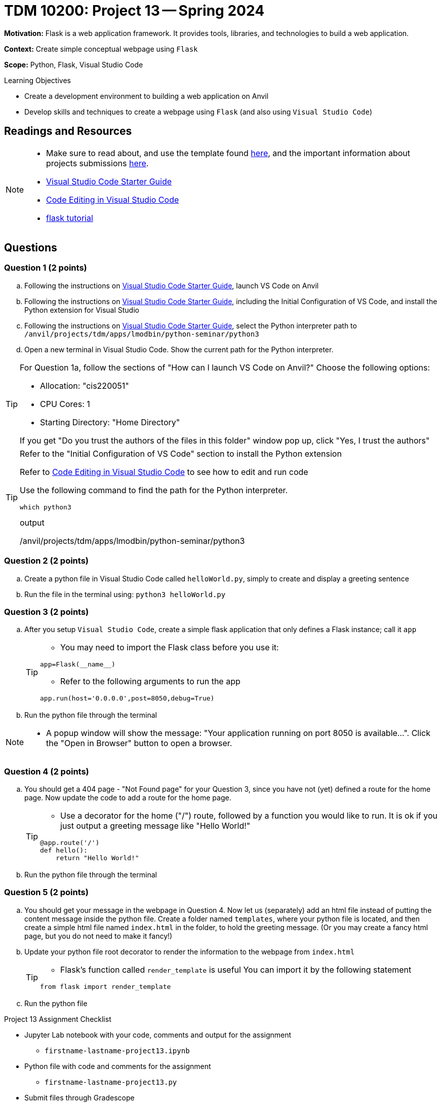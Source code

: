 = TDM 10200: Project 13 -- Spring 2024

**Motivation:** Flask is a web application framework. It provides tools, libraries, and technologies to build a web application.

**Context:** Create simple conceptual webpage using `Flask` 

**Scope:** Python, Flask, Visual Studio Code

.Learning Objectives
****
- Create a development environment to building a web application on Anvil 
- Develop skills and techniques to create a webpage using `Flask` (and also using `Visual Studio Code`)
****
 
== Readings and Resources

[NOTE]
====
- Make sure to read about, and use the template found xref:templates.adoc[here], and the important information about projects submissions xref:submissions.adoc[here].
- https://the-examples-book.com/starter-guides/tools-and-standards/vscode[Visual Studio Code Starter Guide]
- https://code.visualstudio.com/docs/introvideos/codeediting[Code Editing in Visual Studio Code]
- https://flask.palletsprojects.com/en/3.0.x/tutorial/[flask tutorial]
====

== Questions

=== Question 1 (2 points)

[loweralpha]

.. Following the instructions on https://the-examples-book.com/starter-guides/tools-and-standards/vscode[Visual Studio Code Starter Guide], launch VS Code on Anvil
.. Following the instructions on https://the-examples-book.com/starter-guides/tools-and-standards/vscode[Visual Studio Code Starter Guide], including the Initial Configuration of VS Code, and install the Python extension for Visual Studio
.. Following the instructions on https://the-examples-book.com/starter-guides/tools-and-standards/vscode[Visual Studio Code Starter Guide], select the Python interpreter path to `/anvil/projects/tdm/apps/lmodbin/python-seminar/python3`
.. Open a new terminal in Visual Studio Code.  Show the current path for the Python interpreter.

[TIP]
====
For Question 1a, follow the sections of "How can I launch VS Code on Anvil?" Choose the following options:

    - Allocation: "cis220051"
    - CPU Cores: 1
    - Starting Directory: "Home Directory"

If you get "Do you trust the authors of the files in this folder" window pop up, click "Yes, I trust the authors"
====

[TIP]
====
Refer to the "Initial Configuration of VS Code" section to install the Python extension

Refer to https://code.visualstudio.com/docs/introvideos/codeediting[Code Editing in Visual Studio Code] to see how to edit and run code

Use the following command to find the path for the Python interpreter.

[source,python]
----
which python3
----
.output
/anvil/projects/tdm/apps/lmodbin/python-seminar/python3
====

=== Question 2 (2 points)

.. Create a python file in Visual Studio Code called `helloWorld.py`, simply to create and display a greeting sentence 
.. Run the file in the terminal using:  `python3 helloWorld.py`


=== Question 3 (2 points)

.. After you setup `Visual Studio Code`, create a simple flask application that only defines a Flask instance; call it `app`
+
[TIP]
====
- You may need to import the Flask class before you use it:
[source,python]
----
app=Flask(__name__)
----
- Refer to the following arguments to run the app
[source,python]
----
app.run(host='0.0.0.0',post=8050,debug=True)
----
====
+
.. Run the python file through the terminal


[NOTE]
====
- A popup window will show the message: "Your application running on port 8050 is available...".  Click the "Open in Browser" button to open a browser.
====

=== Question 4 (2 points)

.. You should get a 404 page - "Not Found page" for your Question 3, since you have not (yet) defined a route for the home page. Now update the code to add a route for the home page.
+
[TIP]
====
- Use a decorator for the home ("/") route, followed by a function you would like to run. It is ok if you just output a greeting message like "Hello World!"

[source,python]
----
@app.route('/')
def hello():
    return "Hello World!"
----
====
.. Run the python file through the terminal

=== Question 5 (2 points)

.. You should get your message in the webpage in Question 4. Now let us (separately) add an html file instead of putting the content message inside the python file. Create a folder named `templates`, where your python file is located, and then create a simple html file named `index.html` in the folder, to hold the greeting message.  (Or you may create a fancy html page, but you do not need to make it fancy!)
.. Update your python file root decorator to render the information to the webpage from `index.html`
+
[TIP]
====
- Flask's function called `render_template` is useful  You can import it by the following statement
[source,python]
----
from flask import render_template
----
====
+
.. Run the python file

Project 13 Assignment Checklist
====
* Jupyter Lab notebook with your code, comments and output for the assignment
    ** `firstname-lastname-project13.ipynb`
* Python file with code and comments for the assignment
    ** `firstname-lastname-project13.py`

* Submit files through Gradescope
==== 
[WARNING]
====
_Please_ make sure to double check that your submission is complete, and contains all of your code and output before submitting. If you are on a spotty internet connection, it is recommended to download your submission after submitting it to make sure what you _think_ you submitted, was what you _actually_ submitted.
                                                                                                                             
In addition, please review our xref:submissions.adoc[submission guidelines] before submitting your project.
====
